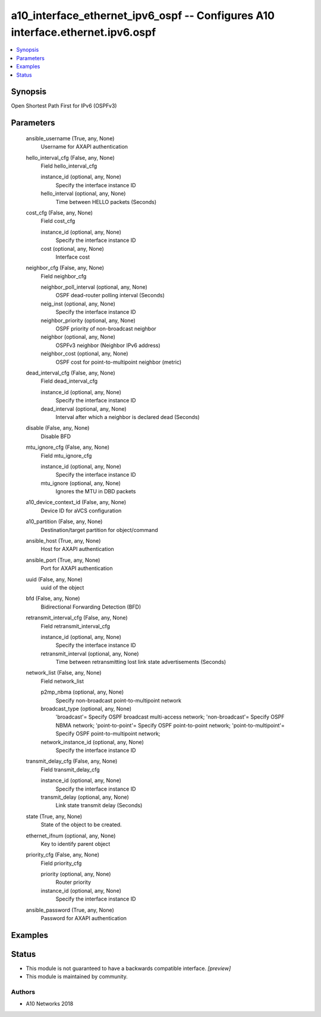.. _a10_interface_ethernet_ipv6_ospf_module:


a10_interface_ethernet_ipv6_ospf -- Configures A10 interface.ethernet.ipv6.ospf
===============================================================================

.. contents::
   :local:
   :depth: 1


Synopsis
--------

Open Shortest Path First for IPv6 (OSPFv3)






Parameters
----------

  ansible_username (True, any, None)
    Username for AXAPI authentication


  hello_interval_cfg (False, any, None)
    Field hello_interval_cfg


    instance_id (optional, any, None)
      Specify the interface instance ID


    hello_interval (optional, any, None)
      Time between HELLO packets (Seconds)



  cost_cfg (False, any, None)
    Field cost_cfg


    instance_id (optional, any, None)
      Specify the interface instance ID


    cost (optional, any, None)
      Interface cost



  neighbor_cfg (False, any, None)
    Field neighbor_cfg


    neighbor_poll_interval (optional, any, None)
      OSPF dead-router polling interval (Seconds)


    neig_inst (optional, any, None)
      Specify the interface instance ID


    neighbor_priority (optional, any, None)
      OSPF priority of non-broadcast neighbor


    neighbor (optional, any, None)
      OSPFv3 neighbor (Neighbor IPv6 address)


    neighbor_cost (optional, any, None)
      OSPF cost for point-to-multipoint neighbor (metric)



  dead_interval_cfg (False, any, None)
    Field dead_interval_cfg


    instance_id (optional, any, None)
      Specify the interface instance ID


    dead_interval (optional, any, None)
      Interval after which a neighbor is declared dead (Seconds)



  disable (False, any, None)
    Disable BFD


  mtu_ignore_cfg (False, any, None)
    Field mtu_ignore_cfg


    instance_id (optional, any, None)
      Specify the interface instance ID


    mtu_ignore (optional, any, None)
      Ignores the MTU in DBD packets



  a10_device_context_id (False, any, None)
    Device ID for aVCS configuration


  a10_partition (False, any, None)
    Destination/target partition for object/command


  ansible_host (True, any, None)
    Host for AXAPI authentication


  ansible_port (True, any, None)
    Port for AXAPI authentication


  uuid (False, any, None)
    uuid of the object


  bfd (False, any, None)
    Bidirectional Forwarding Detection (BFD)


  retransmit_interval_cfg (False, any, None)
    Field retransmit_interval_cfg


    instance_id (optional, any, None)
      Specify the interface instance ID


    retransmit_interval (optional, any, None)
      Time between retransmitting lost link state advertisements (Seconds)



  network_list (False, any, None)
    Field network_list


    p2mp_nbma (optional, any, None)
      Specify non-broadcast point-to-multipoint network


    broadcast_type (optional, any, None)
      'broadcast'= Specify OSPF broadcast multi-access network; 'non-broadcast'= Specify OSPF NBMA network; 'point-to-point'= Specify OSPF point-to-point network; 'point-to-multipoint'= Specify OSPF point-to-multipoint network;


    network_instance_id (optional, any, None)
      Specify the interface instance ID



  transmit_delay_cfg (False, any, None)
    Field transmit_delay_cfg


    instance_id (optional, any, None)
      Specify the interface instance ID


    transmit_delay (optional, any, None)
      Link state transmit delay (Seconds)



  state (True, any, None)
    State of the object to be created.


  ethernet_ifnum (optional, any, None)
    Key to identify parent object


  priority_cfg (False, any, None)
    Field priority_cfg


    priority (optional, any, None)
      Router priority


    instance_id (optional, any, None)
      Specify the interface instance ID



  ansible_password (True, any, None)
    Password for AXAPI authentication









Examples
--------

.. code-block:: yaml+jinja

    





Status
------




- This module is not guaranteed to have a backwards compatible interface. *[preview]*


- This module is maintained by community.



Authors
~~~~~~~

- A10 Networks 2018

